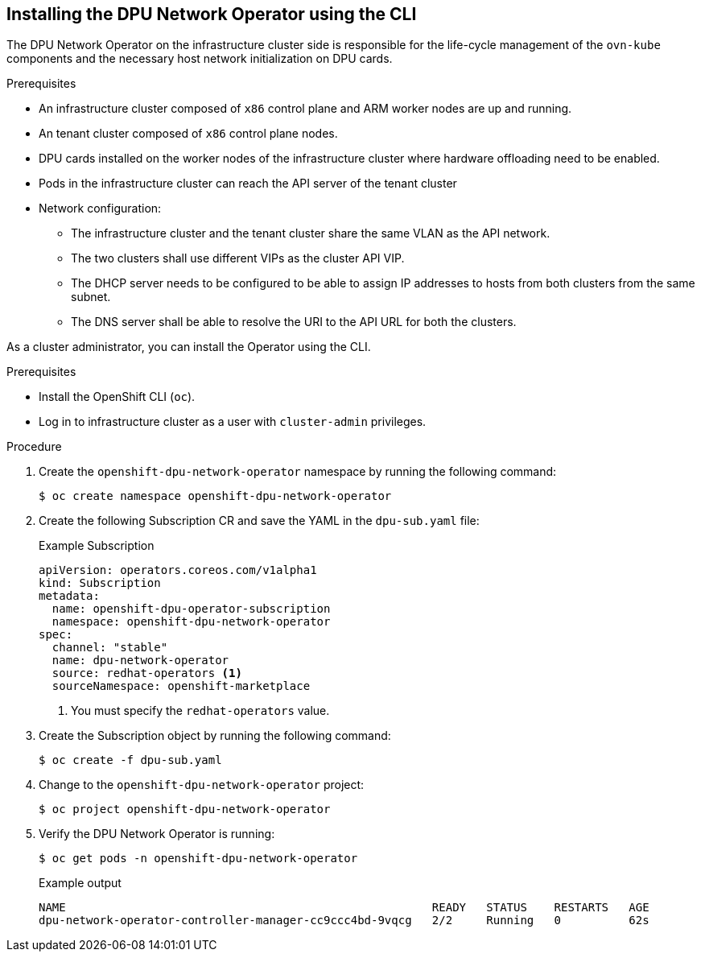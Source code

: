 // Module included in the following assemblies:
//CC-3 (alongside 4.10 dev preview)
// * hardware_enablement/dpu-hardware-offload.adoc

:_content-type: PROCEDURE
[id="install-dpu-operator-cli_{context}"]
== Installing the DPU Network Operator using the CLI

The DPU Network Operator on the infrastructure cluster side is responsible for the life-cycle management of the `ovn-kube` components and the necessary host network initialization on DPU cards.

.Prerequisites

* An infrastructure cluster composed of `x86` control plane and ARM worker nodes are up and running.
* An tenant cluster composed of `x86` control plane nodes.
* DPU cards installed on the worker nodes of the infrastructure cluster where hardware offloading need to be enabled.
* Pods in the infrastructure cluster can reach the API server of the tenant cluster
* Network configuration:
  - The infrastructure cluster and the tenant cluster share the same VLAN as the API network.
  - The two clusters shall use different VIPs as the cluster API VIP.
  - The DHCP server needs to be configured to be able to assign IP addresses to hosts from both clusters from the same subnet.
  - The DNS server shall be able to resolve the URI to the API URL for both the clusters.

As a cluster administrator, you can install the Operator using the CLI.

.Prerequisites

* Install the OpenShift CLI (`oc`).
* Log in to infrastructure cluster as a user with `cluster-admin` privileges.

.Procedure

. Create the `openshift-dpu-network-operator` namespace by running the following command:
+
[source,terminal]
----
$ oc create namespace openshift-dpu-network-operator
----

. Create the following Subscription CR and save the YAML in the `dpu-sub.yaml` file:
+
.Example Subscription
[source,yaml]
----
apiVersion: operators.coreos.com/v1alpha1
kind: Subscription
metadata:
  name: openshift-dpu-operator-subscription
  namespace: openshift-dpu-network-operator
spec:
  channel: "stable"
  name: dpu-network-operator
  source: redhat-operators <1>
  sourceNamespace: openshift-marketplace
----
+
<1> You must specify the `redhat-operators` value.

. Create the Subscription object by running the following command:
+
[source,terminal]
----
$ oc create -f dpu-sub.yaml
----

. Change to the `openshift-dpu-network-operator` project:
+
[source,terminal]
----
$ oc project openshift-dpu-network-operator
----

. Verify the DPU Network Operator is running:
+
[source,terminal]
----
$ oc get pods -n openshift-dpu-network-operator
----
+
.Example output
+
[source,terminal]
----
NAME                                                      READY   STATUS    RESTARTS   AGE
dpu-network-operator-controller-manager-cc9ccc4bd-9vqcg   2/2     Running   0          62s
----